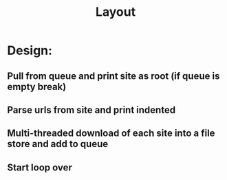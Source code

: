 #+TITLE: Layout

* Design:
** Pull from queue and print site as root (if queue is empty break)
** Parse urls from site and print indented
** Multi-threaded download of each site into a file store and add to queue
** Start loop over
